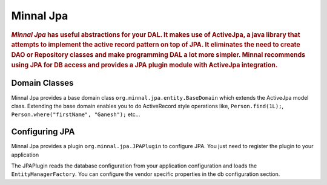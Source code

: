 .. _manual-jpa:

==========
Minnal Jpa
==========

.. highlight:: text

.. rubric:: *Minnal Jpa* has useful abstractions for your DAL. It makes use of ActiveJpa, a java library that attempts to implement the active record 				pattern on top of JPA. It eliminates the need to create DAO or Repository classes and make programming DAL a lot more simpler. Minnal 					recommends using JPA for DB access and provides a JPA plugin module with ActiveJpa integration.

Domain Classes
==============
Minnal Jpa provides a base domain class ``org.minnal.jpa.entity.BaseDomain`` which extends the ActiveJpa model class. Extending the base domain enables you to do ActiveRecord style operations like, ``Person.find(1L);``, ``Person.where("firstName", "Ganesh");`` etc...

.. code-block:: java
	:linenos:

	package com.example.domain;
 
	@Entity
	public class Example extends BaseDomain {
	 
	}

Configuring JPA
===============
Minnal Jpa provides a plugin ``org.minnal.jpa.JPAPlugin`` to configure JPA. You just need to register the plugin to your application

.. code-block:: java
	:linenos:

	public class ExampleApplication extends Application<ExampleConfiguration> {
  
	  @Override
	  protected void registerPlugins() {
	    registerPlugin(new JPAPlugin());
	  }
	}

The JPAPlugin reads the database configuration from your application configuration and loads the ``EntityManagerFactory``. You can configure the vendor specific properties in the db configuration section.

